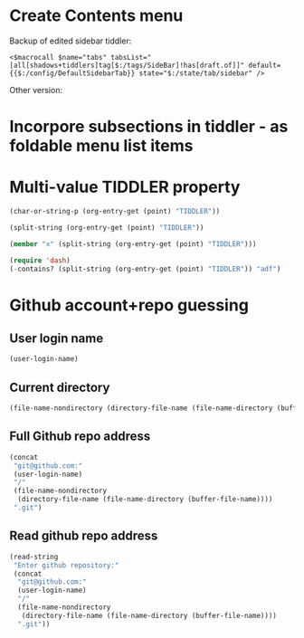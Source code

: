 
* Create Contents menu
:PROPERTIES:
:DATE:     <2016-03-11 Fri 12:10>
:END:

Backup of edited sidebar tiddler: 

#+BEGIN_EXAMPLE
<$macrocall $name="tabs" tabsList="[all[shadows+tiddlers]tag[$:/tags/SideBar]!has[draft.of]]" default={{$:/config/DefaultSidebarTab}} state="$:/state/tab/sidebar" />
#+END_EXAMPLE

Other version: 

* Incorpore subsections in tiddler - as foldable menu list items
:PROPERTIES:
:DATE:     <2016-03-11 Fri 12:10>
:END:



* Multi-value TIDDLER property
:PROPERTIES:
:TIDDLER:  adf 1234bcd x
:END:

#+BEGIN_SRC emacs-lisp
(char-or-string-p (org-entry-get (point) "TIDDLER"))
#+END_SRC

#+RESULTS:
: t

#+BEGIN_SRC emacs-lisp
(split-string (org-entry-get (point) "TIDDLER"))
#+END_SRC

#+RESULTS:
| adf | 1234bcd |

#+BEGIN_SRC emacs-lisp
(member "x" (split-string (org-entry-get (point) "TIDDLER")))
#+END_SRC

#+RESULTS:
| x |

#+BEGIN_SRC emacs-lisp
(require 'dash)
(-contains? (split-string (org-entry-get (point) "TIDDLER")) "adf")
#+END_SRC

#+RESULTS:
: t

* Github account+repo guessing
:PROPERTIES:
:DATE:     <2016-03-14 Mon 11:04>
:END:

** User login name

#+BEGIN_SRC emacs-lisp
(user-login-name)
#+END_SRC

#+RESULTS:
: iani

** Current directory

#+BEGIN_SRC emacs-lisp
(file-name-nondirectory (directory-file-name (file-name-directory (buffer-file-name))))
#+END_SRC

#+RESULTS:
: implementation-notes

** Full Github repo address

#+BEGIN_SRC emacs-lisp
  (concat
   "git@github.com:"
   (user-login-name)
   "/"
   (file-name-nondirectory
    (directory-file-name (file-name-directory (buffer-file-name))))
   ".git")
#+END_SRC

#+RESULTS:
: git@github.com:iani/implementation-notes.git

** Read github repo address

#+BEGIN_SRC emacs-lisp
  (read-string
   "Enter github repository:"
   (concat
    "git@github.com:"
    (user-login-name)
    "/"
    (file-name-nondirectory
     (directory-file-name (file-name-directory (buffer-file-name))))
    ".git"))
#+END_SRC
